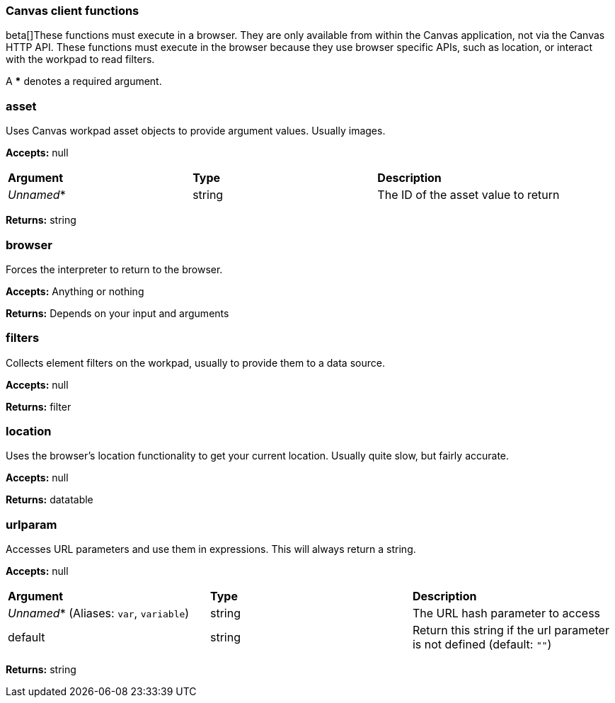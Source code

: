 [[canvas-client-functions]]
=== Canvas client functions

beta[]These functions must execute in a browser. They are only available
from within the Canvas application, not via the Canvas HTTP API. These functions must 
execute in the browser because they use browser specific APIs, such as location, 
or interact with the workpad to read filters.

A *** denotes a required argument.

[float]
=== asset

Uses Canvas workpad asset objects to provide argument values. Usually images.

*Accepts:* null

[cols="3*^"]
|===
<s|Argument
<s|Type
<s|Description

<|_Unnamed_*
<|string
<|The ID of the asset value to return
|===

*Returns:* string


[float]
=== browser

Forces the interpreter to return to the browser.

*Accepts:* Anything or nothing

*Returns:* Depends on your input and arguments

[float]
=== filters

Collects element filters on the workpad, usually to provide them to a data source.

*Accepts:* null

*Returns:* filter

[float]
=== location

Uses the browser's location functionality to get your current location. Usually 
quite slow, but fairly accurate.

*Accepts:* null

*Returns:* datatable

[float]
=== urlparam

Accesses URL parameters and use them in expressions. This will always return a string.

*Accepts:* null

[cols="3*^"]
|===
<s|Argument
<s|Type
<s|Description

<|_Unnamed_*  (Aliases: `var`, `variable`)
<|string
<|The URL hash parameter to access

<|default
<|string
<|Return this string if the url parameter is not defined  (default: `""`)
|===

*Returns:* string
